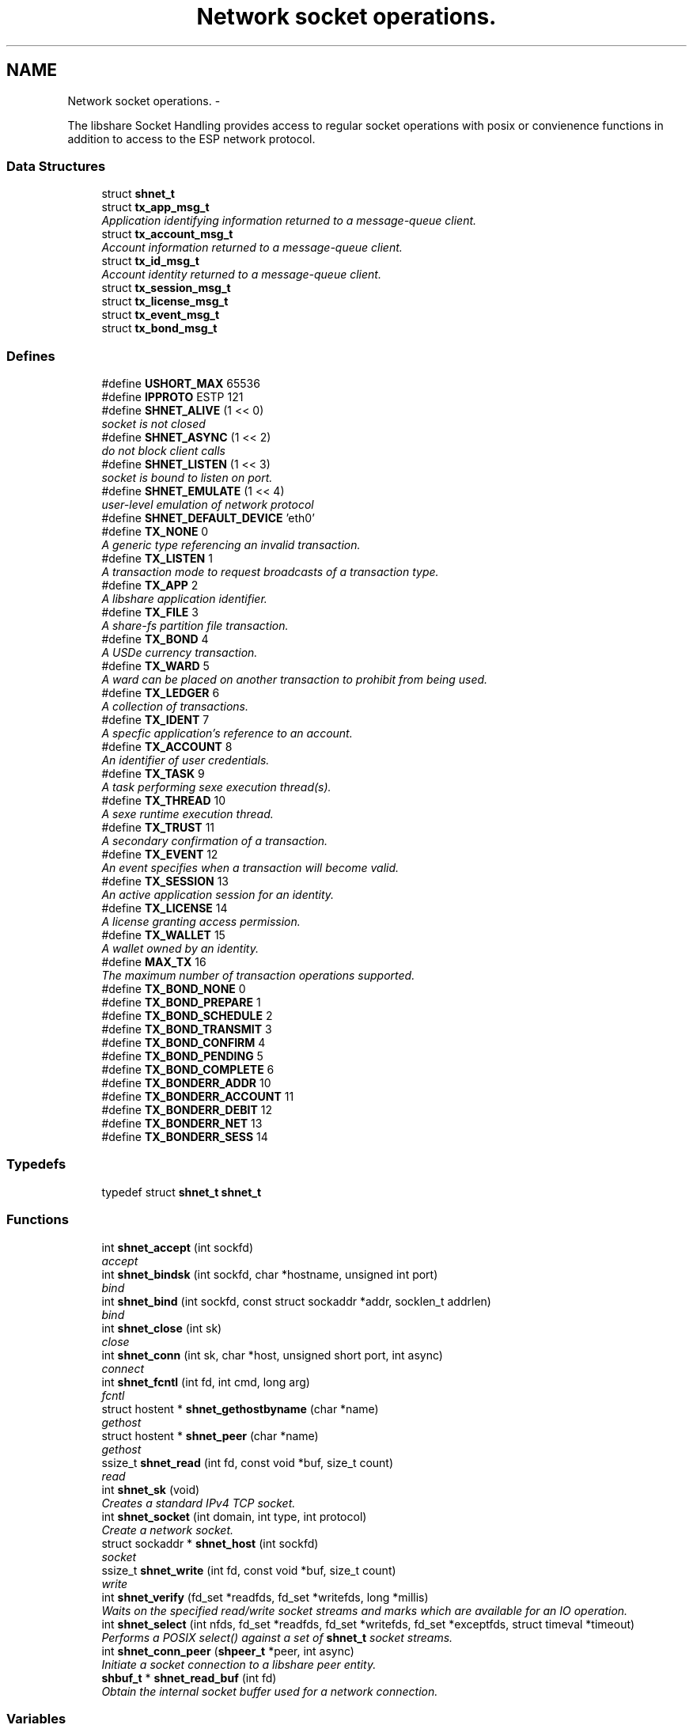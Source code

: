 .TH "Network socket operations." 3 "18 Apr 2015" "Version 2.26" "libshare" \" -*- nroff -*-
.ad l
.nh
.SH NAME
Network socket operations. \- 
.PP
The libshare Socket Handling provides access to regular socket operations with posix or convienence functions in addition to access to the ESP network protocol.  

.SS "Data Structures"

.in +1c
.ti -1c
.RI "struct \fBshnet_t\fP"
.br
.ti -1c
.RI "struct \fBtx_app_msg_t\fP"
.br
.RI "\fIApplication identifying information returned to a message-queue client. \fP"
.ti -1c
.RI "struct \fBtx_account_msg_t\fP"
.br
.RI "\fIAccount information returned to a message-queue client. \fP"
.ti -1c
.RI "struct \fBtx_id_msg_t\fP"
.br
.RI "\fIAccount identity returned to a message-queue client. \fP"
.ti -1c
.RI "struct \fBtx_session_msg_t\fP"
.br
.ti -1c
.RI "struct \fBtx_license_msg_t\fP"
.br
.ti -1c
.RI "struct \fBtx_event_msg_t\fP"
.br
.ti -1c
.RI "struct \fBtx_bond_msg_t\fP"
.br
.in -1c
.SS "Defines"

.in +1c
.ti -1c
.RI "#define \fBUSHORT_MAX\fP   65536"
.br
.ti -1c
.RI "#define \fBIPPROTO\fP   ESTP 121"
.br
.ti -1c
.RI "#define \fBSHNET_ALIVE\fP   (1 << 0)"
.br
.RI "\fIsocket is not closed \fP"
.ti -1c
.RI "#define \fBSHNET_ASYNC\fP   (1 << 2)"
.br
.RI "\fIdo not block client calls \fP"
.ti -1c
.RI "#define \fBSHNET_LISTEN\fP   (1 << 3)"
.br
.RI "\fIsocket is bound to listen on port. \fP"
.ti -1c
.RI "#define \fBSHNET_EMULATE\fP   (1 << 4)"
.br
.RI "\fIuser-level emulation of network protocol \fP"
.ti -1c
.RI "#define \fBSHNET_DEFAULT_DEVICE\fP   'eth0'"
.br
.ti -1c
.RI "#define \fBTX_NONE\fP   0"
.br
.RI "\fIA generic type referencing an invalid transaction. \fP"
.ti -1c
.RI "#define \fBTX_LISTEN\fP   1"
.br
.RI "\fIA transaction mode to request broadcasts of a transaction type. \fP"
.ti -1c
.RI "#define \fBTX_APP\fP   2"
.br
.RI "\fIA libshare application identifier. \fP"
.ti -1c
.RI "#define \fBTX_FILE\fP   3"
.br
.RI "\fIA share-fs partition file transaction. \fP"
.ti -1c
.RI "#define \fBTX_BOND\fP   4"
.br
.RI "\fIA USDe currency transaction. \fP"
.ti -1c
.RI "#define \fBTX_WARD\fP   5"
.br
.RI "\fIA ward can be placed on another transaction to prohibit from being used. \fP"
.ti -1c
.RI "#define \fBTX_LEDGER\fP   6"
.br
.RI "\fIA collection of transactions. \fP"
.ti -1c
.RI "#define \fBTX_IDENT\fP   7"
.br
.RI "\fIA specfic application's reference to an account. \fP"
.ti -1c
.RI "#define \fBTX_ACCOUNT\fP   8"
.br
.RI "\fIAn identifier of user credentials. \fP"
.ti -1c
.RI "#define \fBTX_TASK\fP   9"
.br
.RI "\fIA task performing sexe execution thread(s). \fP"
.ti -1c
.RI "#define \fBTX_THREAD\fP   10"
.br
.RI "\fIA sexe runtime execution thread. \fP"
.ti -1c
.RI "#define \fBTX_TRUST\fP   11"
.br
.RI "\fIA secondary confirmation of a transaction. \fP"
.ti -1c
.RI "#define \fBTX_EVENT\fP   12"
.br
.RI "\fIAn event specifies when a transaction will become valid. \fP"
.ti -1c
.RI "#define \fBTX_SESSION\fP   13"
.br
.RI "\fIAn active application session for an identity. \fP"
.ti -1c
.RI "#define \fBTX_LICENSE\fP   14"
.br
.RI "\fIA license granting access permission. \fP"
.ti -1c
.RI "#define \fBTX_WALLET\fP   15"
.br
.RI "\fIA wallet owned by an identity. \fP"
.ti -1c
.RI "#define \fBMAX_TX\fP   16"
.br
.RI "\fIThe maximum number of transaction operations supported. \fP"
.ti -1c
.RI "#define \fBTX_BOND_NONE\fP   0"
.br
.ti -1c
.RI "#define \fBTX_BOND_PREPARE\fP   1"
.br
.ti -1c
.RI "#define \fBTX_BOND_SCHEDULE\fP   2"
.br
.ti -1c
.RI "#define \fBTX_BOND_TRANSMIT\fP   3"
.br
.ti -1c
.RI "#define \fBTX_BOND_CONFIRM\fP   4"
.br
.ti -1c
.RI "#define \fBTX_BOND_PENDING\fP   5"
.br
.ti -1c
.RI "#define \fBTX_BOND_COMPLETE\fP   6"
.br
.ti -1c
.RI "#define \fBTX_BONDERR_ADDR\fP   10"
.br
.ti -1c
.RI "#define \fBTX_BONDERR_ACCOUNT\fP   11"
.br
.ti -1c
.RI "#define \fBTX_BONDERR_DEBIT\fP   12"
.br
.ti -1c
.RI "#define \fBTX_BONDERR_NET\fP   13"
.br
.ti -1c
.RI "#define \fBTX_BONDERR_SESS\fP   14"
.br
.in -1c
.SS "Typedefs"

.in +1c
.ti -1c
.RI "typedef struct \fBshnet_t\fP \fBshnet_t\fP"
.br
.in -1c
.SS "Functions"

.in +1c
.ti -1c
.RI "int \fBshnet_accept\fP (int sockfd)"
.br
.RI "\fIaccept \fP"
.ti -1c
.RI "int \fBshnet_bindsk\fP (int sockfd, char *hostname, unsigned int port)"
.br
.RI "\fIbind \fP"
.ti -1c
.RI "int \fBshnet_bind\fP (int sockfd, const struct sockaddr *addr, socklen_t addrlen)"
.br
.RI "\fIbind \fP"
.ti -1c
.RI "int \fBshnet_close\fP (int sk)"
.br
.RI "\fIclose \fP"
.ti -1c
.RI "int \fBshnet_conn\fP (int sk, char *host, unsigned short port, int async)"
.br
.RI "\fIconnect \fP"
.ti -1c
.RI "int \fBshnet_fcntl\fP (int fd, int cmd, long arg)"
.br
.RI "\fIfcntl \fP"
.ti -1c
.RI "struct hostent * \fBshnet_gethostbyname\fP (char *name)"
.br
.RI "\fIgethost \fP"
.ti -1c
.RI "struct hostent * \fBshnet_peer\fP (char *name)"
.br
.RI "\fIgethost \fP"
.ti -1c
.RI "ssize_t \fBshnet_read\fP (int fd, const void *buf, size_t count)"
.br
.RI "\fIread \fP"
.ti -1c
.RI "int \fBshnet_sk\fP (void)"
.br
.RI "\fICreates a standard IPv4 TCP socket. \fP"
.ti -1c
.RI "int \fBshnet_socket\fP (int domain, int type, int protocol)"
.br
.RI "\fICreate a network socket. \fP"
.ti -1c
.RI "struct sockaddr * \fBshnet_host\fP (int sockfd)"
.br
.RI "\fIsocket \fP"
.ti -1c
.RI "ssize_t \fBshnet_write\fP (int fd, const void *buf, size_t count)"
.br
.RI "\fIwrite \fP"
.ti -1c
.RI "int \fBshnet_verify\fP (fd_set *readfds, fd_set *writefds, long *millis)"
.br
.RI "\fIWaits on the specified read/write socket streams and marks which are available for an IO operation. \fP"
.ti -1c
.RI "int \fBshnet_select\fP (int nfds, fd_set *readfds, fd_set *writefds, fd_set *exceptfds, struct timeval *timeout)"
.br
.RI "\fIPerforms a POSIX select() against a set of \fBshnet_t\fP socket streams. \fP"
.ti -1c
.RI "int \fBshnet_conn_peer\fP (\fBshpeer_t\fP *peer, int async)"
.br
.RI "\fIInitiate a socket connection to a libshare peer entity. \fP"
.ti -1c
.RI "\fBshbuf_t\fP * \fBshnet_read_buf\fP (int fd)"
.br
.RI "\fIObtain the internal socket buffer used for a network connection. \fP"
.in -1c
.SS "Variables"

.in +1c
.ti -1c
.RI "\fBshnet_t\fP \fB_sk_table\fP [65536]"
.br
.RI "\fIsocket \fP"
.in -1c
.SH "Detailed Description"
.PP 
The libshare Socket Handling provides access to regular socket operations with posix or convienence functions in addition to access to the ESP network protocol. 

The ESP protocol performs streaming compression and provides more security than TCP. The libshare network socket operations. 
.SH "Define Documentation"
.PP 
.SS "#define MAX_TX   16"
.PP
The maximum number of transaction operations supported. 
.PP
Definition at line 161 of file shnet.h.
.SS "#define SHNET_ALIVE   (1 << 0)"
.PP
socket is not closed 
.PP
Definition at line 59 of file shnet.h.
.SS "#define SHNET_ASYNC   (1 << 2)"
.PP
do not block client calls 
.PP
Definition at line 61 of file shnet.h.
.SS "#define SHNET_EMULATE   (1 << 4)"
.PP
user-level emulation of network protocol 
.PP
Definition at line 65 of file shnet.h.
.SS "#define SHNET_LISTEN   (1 << 3)"
.PP
socket is bound to listen on port. 
.PP
Definition at line 63 of file shnet.h.
.SS "#define TX_ACCOUNT   8"
.PP
An identifier of user credentials. 
.PP
Definition at line 129 of file shnet.h.
.SS "#define TX_APP   2"
.PP
A libshare application identifier. 
.PP
Definition at line 105 of file shnet.h.
.SS "#define TX_BOND   4"
.PP
A USDe currency transaction. 
.PP
Definition at line 113 of file shnet.h.
.SS "#define TX_EVENT   12"
.PP
An event specifies when a transaction will become valid. \fBSee also:\fP
.RS 4
shicald 
.RE
.PP

.PP
Definition at line 146 of file shnet.h.
.SS "#define TX_FILE   3"
.PP
A share-fs partition file transaction. 
.PP
Definition at line 109 of file shnet.h.
.SS "#define TX_IDENT   7"
.PP
A specfic application's reference to an account. 
.PP
Definition at line 125 of file shnet.h.
.SS "#define TX_LEDGER   6"
.PP
A collection of transactions. 
.PP
Definition at line 121 of file shnet.h.
.SS "#define TX_LICENSE   14"
.PP
A license granting access permission. 
.PP
Definition at line 154 of file shnet.h.
.SS "#define TX_LISTEN   1"
.PP
A transaction mode to request broadcasts of a transaction type. \fBNote:\fP
.RS 4
Only applicable for client message-queue communication. 
.RE
.PP

.PP
Definition at line 101 of file shnet.h.
.SS "#define TX_NONE   0"
.PP
A generic type referencing an invalid transaction. 
.PP
Definition at line 96 of file shnet.h.
.SS "#define TX_SESSION   13"
.PP
An active application session for an identity. 
.PP
Definition at line 150 of file shnet.h.
.SS "#define TX_TASK   9"
.PP
A task performing sexe execution thread(s). 
.PP
Definition at line 133 of file shnet.h.
.SS "#define TX_THREAD   10"
.PP
A sexe runtime execution thread. 
.PP
Definition at line 137 of file shnet.h.
.SS "#define TX_TRUST   11"
.PP
A secondary confirmation of a transaction. 
.PP
Definition at line 141 of file shnet.h.
.SS "#define TX_WALLET   15"
.PP
A wallet owned by an identity. 
.PP
Definition at line 158 of file shnet.h.
.SS "#define TX_WARD   5"
.PP
A ward can be placed on another transaction to prohibit from being used. 
.PP
Definition at line 117 of file shnet.h.
.SH "Function Documentation"
.PP 
.SS "int shnet_accept (int sockfd)"
.PP
accept 
.SS "int shnet_bind (int sockfd, const struct sockaddr * addr, socklen_t addrlen)"
.PP
bind 
.SS "int shnet_bindsk (int sockfd, char * hostname, unsigned int port)"
.PP
bind 
.SS "int shnet_close (int sk)"
.PP
close 
.SS "int shnet_conn (int sk, char * host, unsigned short port, int async)"
.PP
connect 
.SS "int shnet_conn_peer (\fBshpeer_t\fP * peer, int async)"
.PP
Initiate a socket connection to a libshare peer entity. 
.SS "int shnet_fcntl (int fd, int cmd, long arg)"
.PP
fcntl 
.SS "struct hostent* shnet_gethostbyname (char * name)\fC [read]\fP"
.PP
gethost 
.SS "struct sockaddr* shnet_host (int sockfd)\fC [read]\fP"
.PP
socket 
.SS "struct hostent* shnet_peer (char * name)\fC [read]\fP"
.PP
gethost 
.SS "ssize_t shnet_read (int fd, const void * buf, size_t count)"
.PP
read 
.SS "\fBshbuf_t\fP* shnet_read_buf (int fd)"
.PP
Obtain the internal socket buffer used for a network connection. 
.SS "int shnet_select (int nfds, fd_set * readfds, fd_set * writefds, fd_set * exceptfds, struct timeval * timeout)"
.PP
Performs a POSIX select() against a set of \fBshnet_t\fP socket streams. 
.SS "int shnet_sk (void)"
.PP
Creates a standard IPv4 TCP socket. 
.SS "int shnet_socket (int domain, int type, int protocol)"
.PP
Create a network socket. \fBParameters:\fP
.RS 4
\fIdomain\fP Either AF_INET or AF_INET6. 
.br
\fItype\fP Only SOCK_STREAM is supported. 
.br
\fIprotocol\fP Either IPPROTO_TCP or IPPROTO_SHNET. 
.RE
.PP

.SS "int shnet_verify (fd_set * readfds, fd_set * writefds, long * millis)"
.PP
Waits on the specified read/write socket streams and marks which are available for an IO operation. \fBSee also:\fP
.RS 4
\fBshnet_select()\fP 
.RE
.PP

.SS "ssize_t shnet_write (int fd, const void * buf, size_t count)"
.PP
write 
.SH "Variable Documentation"
.PP 
.SS "\fBshnet_t\fP \fB_sk_table\fP[65536]"
.PP
socket 
.SH "Author"
.PP 
Generated automatically by Doxygen for libshare from the source code.
